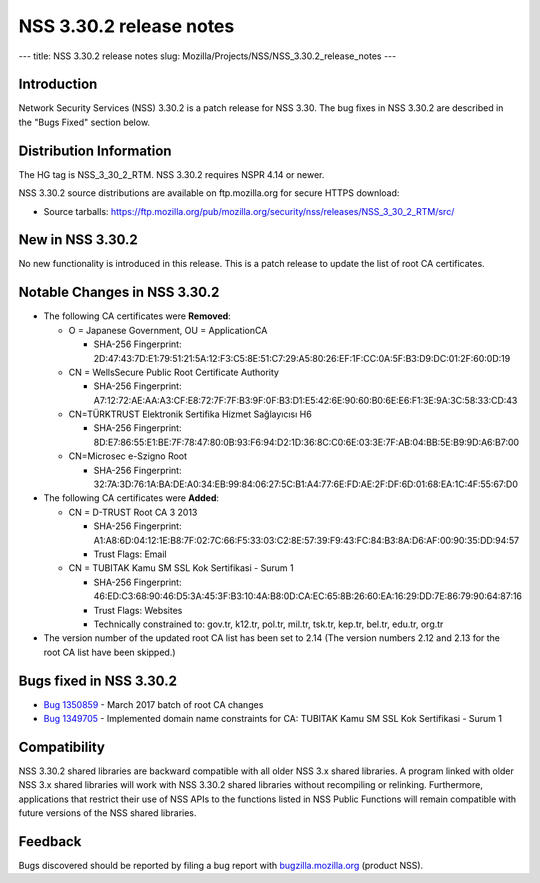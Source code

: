 ========================
NSS 3.30.2 release notes
========================
--- title: NSS 3.30.2 release notes slug:
Mozilla/Projects/NSS/NSS_3.30.2_release_notes ---

.. _Introduction:

Introduction
------------

Network Security Services (NSS) 3.30.2 is a patch release for NSS 3.30.
The bug fixes in NSS 3.30.2 are described in the "Bugs Fixed" section
below.

.. _Distribution_Information:

Distribution Information
------------------------

The HG tag is NSS_3_30_2_RTM. NSS 3.30.2 requires NSPR 4.14 or newer.

NSS 3.30.2 source distributions are available on ftp.mozilla.org for
secure HTTPS download:

-  Source tarballs:
   https://ftp.mozilla.org/pub/mozilla.org/security/nss/releases/NSS_3_30_2_RTM/src/

.. _New_in_NSS_3.30.2:

New in NSS 3.30.2
-----------------

No new functionality is introduced in this release. This is a patch
release to update the list of root CA certificates.

.. _Notable_Changes_in_NSS_3.30.2:

Notable Changes in NSS 3.30.2
-----------------------------

-  The following CA certificates were **Removed**:

   -  O = Japanese Government, OU = ApplicationCA

      -  SHA-256 Fingerprint:
         2D:47:43:7D:E1:79:51:21:5A:12:F3:C5:8E:51:C7:29:A5:80:26:EF:1F:CC:0A:5F:B3:D9:DC:01:2F:60:0D:19

   -  CN = WellsSecure Public Root Certificate Authority

      -  SHA-256 Fingerprint:
         A7:12:72:AE:AA:A3:CF:E8:72:7F:7F:B3:9F:0F:B3:D1:E5:42:6E:90:60:B0:6E:E6:F1:3E:9A:3C:58:33:CD:43

   -  CN=TÜRKTRUST Elektronik Sertifika Hizmet Sağlayıcısı H6

      -  SHA-256 Fingerprint:
         8D:E7:86:55:E1:BE:7F:78:47:80:0B:93:F6:94:D2:1D:36:8C:C0:6E:03:3E:7F:AB:04:BB:5E:B9:9D:A6:B7:00

   -  CN=Microsec e-Szigno Root

      -  SHA-256 Fingerprint:
         32:7A:3D:76:1A:BA:DE:A0:34:EB:99:84:06:27:5C:B1:A4:77:6E:FD:AE:2F:DF:6D:01:68:EA:1C:4F:55:67:D0

-  The following CA certificates were **Added**:

   -  CN = D-TRUST Root CA 3 2013

      -  SHA-256 Fingerprint:
         A1:A8:6D:04:12:1E:B8:7F:02:7C:66:F5:33:03:C2:8E:57:39:F9:43:FC:84:B3:8A:D6:AF:00:90:35:DD:94:57
      -  Trust Flags: Email

   -  CN = TUBITAK Kamu SM SSL Kok Sertifikasi - Surum 1

      -  SHA-256 Fingerprint:
         46:ED:C3:68:90:46:D5:3A:45:3F:B3:10:4A:B8:0D:CA:EC:65:8B:26:60:EA:16:29:DD:7E:86:79:90:64:87:16
      -  Trust Flags: Websites
      -  Technically constrained to: gov.tr, k12.tr, pol.tr, mil.tr,
         tsk.tr, kep.tr, bel.tr, edu.tr, org.tr

-  The version number of the updated root CA list has been set to 2.14
   (The version numbers 2.12 and 2.13 for the root CA list have been
   skipped.)

.. _Bugs_fixed_in_NSS_3.30.2:

Bugs fixed in NSS 3.30.2
------------------------

-  `Bug
   1350859 <https://bugzilla.mozilla.org/show_bug.cgi?id=1350859>`__ -
   March 2017 batch of root CA changes
-  `Bug
   1349705 <https://bugzilla.mozilla.org/show_bug.cgi?id=1349705>`__ -
   Implemented domain name constraints for CA: TUBITAK Kamu SM SSL Kok
   Sertifikasi - Surum 1

.. _Compatibility:

Compatibility
-------------

NSS 3.30.2 shared libraries are backward compatible with all older NSS
3.x shared libraries. A program linked with older NSS 3.x shared
libraries will work with NSS 3.30.2 shared libraries without recompiling
or relinking. Furthermore, applications that restrict their use of NSS
APIs to the functions listed in NSS Public Functions will remain
compatible with future versions of the NSS shared libraries.

.. _Feedback:

Feedback
--------

Bugs discovered should be reported by filing a bug report with
`bugzilla.mozilla.org <https://bugzilla.mozilla.org/enter_bug.cgi?product=NSS>`__
(product NSS).
